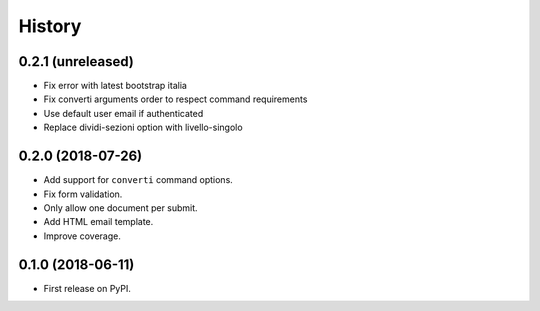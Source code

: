 .. :changelog:

History
-------

0.2.1 (unreleased)
++++++++++++++++++

* Fix error with latest bootstrap italia
* Fix converti arguments order to respect command requirements
* Use default user email if authenticated
* Replace dividi-sezioni option with livello-singolo

0.2.0 (2018-07-26)
++++++++++++++++++

* Add support for ``converti`` command options.
* Fix form validation.
* Only allow one document per submit.
* Add HTML email template.
* Improve coverage.

0.1.0 (2018-06-11)
++++++++++++++++++

* First release on PyPI.
